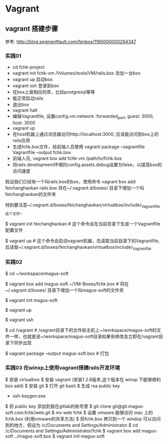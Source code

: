 * Vagrant
** vagrant 搭建步骤
参考: http://blog.segmentfault.com/fenbox/1190000000264347
*** 实践01
- cd fchk-project
- vagrant init fchk-vm /Volumes/tools/VM/rails.box 添加一台box
- vagrant up   启动box
- vagrant ssh  登录到box
- 在box上装相应的库，比如postgresql等等
- 能正常启动rails
- 退出box
- vagrant halt
- 编辑Vagrantfile, 设置config.vm.network :forwarded_port, guest: 3000, host: 3000
- vagrant up
- 在host机器上通过浏览器访问http://localhost:3000, 应该能访问到box上的rails应用
- 生成fchk.box文件，给前端人员使用 vagrant package --vagrantfile Vagrantfile --output fchk.box
- 前端人员, vagrant box add fchk-vm /path/to/fchk.box
- 将rails development环境的config.assets.debug设置为false，以提高box的访问速度

假设我们已经有一个叫rails.box的box，使用命令 vagrant box add feichanghaokan rails.box
将在~/.vagrant.d/boxes/ 目录下增加一个叫feichanghaokan的文件夹

特别要注意~/.vagrant.d/boxes/feichanghaokan/virtualbox/include/_Vagrantfile这个文件，

$ vagrant init feichanghaokan  # 这个命令会在当前目录下生成一个Vagrantfile配置文件

$ vagrant up # 这个命令会启动vagrant机器，先读取当前目录下的Vagrantfile, 后读取~/.vagrant.d/boxes/feichanghaokan/virtualbox/include/_Vagrantfile

*** 实践02

$ cd ~/workspace/magus-soft

$ vagrant box add magus-soft ~/VM-Boxes/fchk.box   # 将在~/.vagrant.d/boxes/ 目录下增加一个叫magus-soft的文件夹

$ vagrant init magus-soft

$ vagrant up

$ vagrant ssh

$ cd /vagrant  # /vagrant目录下的文件和主机上~/workspace/magus-soft的文件一样，也就是说~/workspace/magus-soft目录如果有修改会立即在/vagrant目录下同步出现

$ vagrant package --output magus-soft.box # 打包

*** 实践03 在winxp上使用vagrant搭建rails开发环境

$ 安装 virtualbox
$ 安装 vagrant (安装1.2.6版本,这个版本在 winxp 下能够顺利 box add)
$ 安装 git
$ 打开 git bash
$ 生成 rsa public key
- ssh-keygen.exe
$ 将 public key 添加到我在gitlab的账号里
$ git clone git@git.magus-soft.com:fchk/web.git
$ mv web fchk
$ 设置 vmware 能够访问 mac 上的 fchk.box (利用vmware的共享方法)
$ 将fchk.box 拷贝到一个 windxp 可以访问到的地方，假设为 /c/Documents and Settings/Administrator
$ cd /c/Documents and Settings/Administrator/fchk
$ vagrant box add magus-soft ../magus-soft.box
$ vagrant init magus-soft
